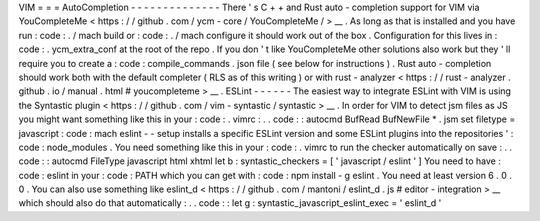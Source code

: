 VIM
=
=
=
AutoCompletion
-
-
-
-
-
-
-
-
-
-
-
-
-
-
There
'
s
C
+
+
and
Rust
auto
-
completion
support
for
VIM
via
YouCompleteMe
<
https
:
/
/
github
.
com
/
ycm
-
core
/
YouCompleteMe
/
>
__
.
As
long
as
that
is
installed
and
you
have
run
:
code
:
.
/
mach
build
or
:
code
:
.
/
mach
configure
it
should
work
out
of
the
box
.
Configuration
for
this
lives
in
:
code
:
.
ycm_extra_conf
at
the
root
of
the
repo
.
If
you
don
'
t
like
YouCompleteMe
other
solutions
also
work
but
they
'
ll
require
you
to
create
a
:
code
:
compile_commands
.
json
file
(
see
below
for
instructions
)
.
Rust
auto
-
completion
should
work
both
with
the
default
completer
(
RLS
as
of
this
writing
)
or
with
rust
-
analyzer
<
https
:
/
/
rust
-
analyzer
.
github
.
io
/
manual
.
html
#
youcompleteme
>
__
.
ESLint
-
-
-
-
-
-
The
easiest
way
to
integrate
ESLint
with
VIM
is
using
the
Syntastic
plugin
<
https
:
/
/
github
.
com
/
vim
-
syntastic
/
syntastic
>
__
.
In
order
for
VIM
to
detect
jsm
files
as
JS
you
might
want
something
like
this
in
your
:
code
:
.
vimrc
:
.
.
code
:
:
autocmd
BufRead
BufNewFile
*
.
jsm
set
filetype
=
javascript
:
code
:
mach
eslint
-
-
setup
installs
a
specific
ESLint
version
and
some
ESLint
plugins
into
the
repositories
'
:
code
:
node_modules
.
You
need
something
like
this
in
your
:
code
:
.
vimrc
to
run
the
checker
automatically
on
save
:
.
.
code
:
:
autocmd
FileType
javascript
html
xhtml
let
b
:
syntastic_checkers
=
[
'
javascript
/
eslint
'
]
You
need
to
have
:
code
:
eslint
in
your
:
code
:
PATH
which
you
can
get
with
:
code
:
npm
install
-
g
eslint
.
You
need
at
least
version
6
.
0
.
0
.
You
can
also
use
something
like
eslint_d
<
https
:
/
/
github
.
com
/
mantoni
/
eslint_d
.
js
#
editor
-
integration
>
__
which
should
also
do
that
automatically
:
.
.
code
:
:
let
g
:
syntastic_javascript_eslint_exec
=
'
eslint_d
'
